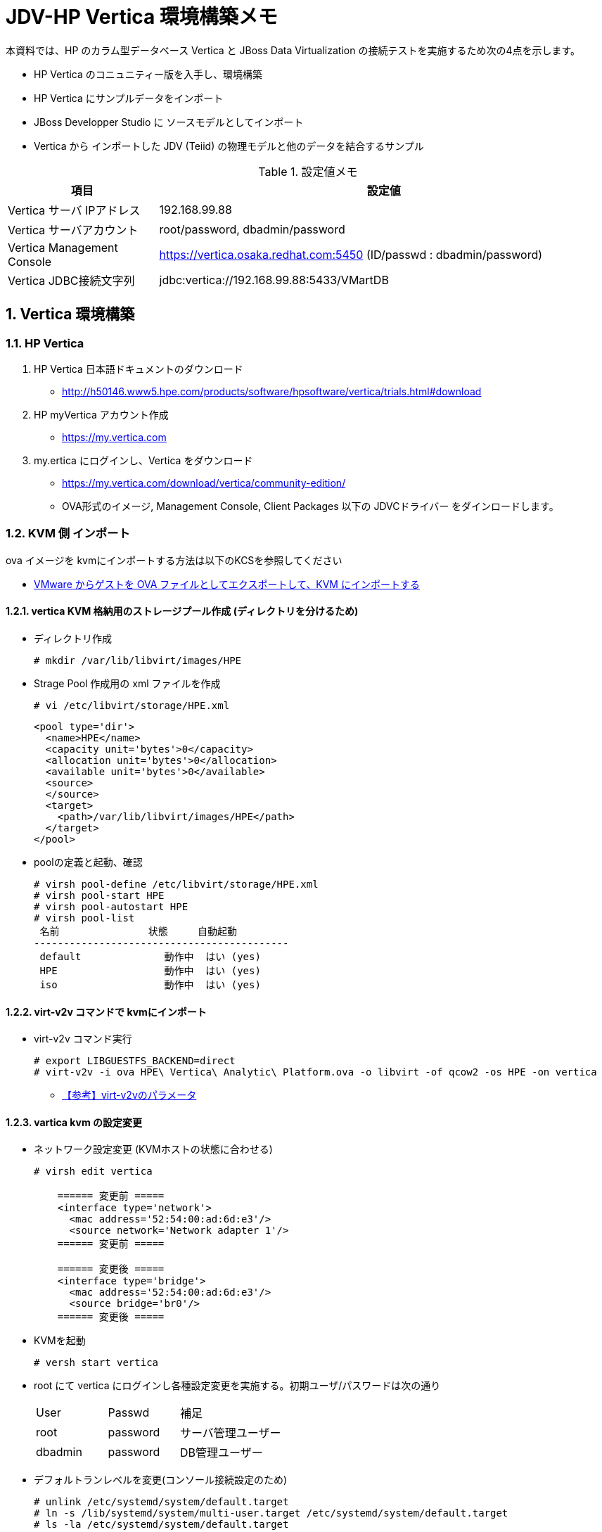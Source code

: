= JDV-HP Vertica 環境構築メモ

本資料では、HP のカラム型データベース Vertica と JBoss Data Virtualization の接続テストを実施するため次の4点を示します。

* HP Vertica のコニュニティー版を入手し、環境構築
* HP Vertica にサンプルデータをインポート
* JBoss Developper Studio に ソースモデルとしてインポート
* Vertica から インポートした JDV (Teiid) の物理モデルと他のデータを結合するサンプル

.設定値メモ
[width="100%",cols="1,3",options="header"]
|====
^.^| 項目 ^.^| 設定値
| Vertica サーバ IPアドレス | 192.168.99.88
| Vertica サーバアカウント | root/password, dbadmin/password
| Vertica Management Console | https://vertica.osaka.redhat.com:5450 (ID/passwd : dbadmin/password)
| Vertica JDBC接続文字列 | jdbc:vertica://192.168.99.88:5433/VMartDB
|====


:numbered:

== Vertica 環境構築

=== HP Vertica
. HP Vertica 日本語ドキュメントのダウンロード
  * http://h50146.www5.hpe.com/products/software/hpsoftware/vertica/trials.html#download
. HP myVertica アカウント作成
  * https://my.vertica.com
. my.ertica にログインし、Vertica をダウンロード
  * https://my.vertica.com/download/vertica/community-edition/
  * OVA形式のイメージ, Management Console, Client Packages 以下の JDVCドライバー をダインロードします。

=== KVM 側 インポート

ova イメージを kvmにインポートする方法は以下のKCSを参照してください +

* https://access.redhat.com/ja/articles/1454433[VMware からゲストを OVA ファイルとしてエクスポートして、KVM にインポートする]

==== vertica KVM 格納用のストレージプール作成 (ディレクトリを分けるため)
* ディレクトリ作成
+
----
# mkdir /var/lib/libvirt/images/HPE
----
* Strage Pool 作成用の xml ファイルを作成
+
----
# vi /etc/libvirt/storage/HPE.xml
----
+
----
<pool type='dir'>
  <name>HPE</name>
  <capacity unit='bytes'>0</capacity>
  <allocation unit='bytes'>0</allocation>
  <available unit='bytes'>0</available>
  <source>
  </source>
  <target>
    <path>/var/lib/libvirt/images/HPE</path>
  </target>
</pool>
----
* poolの定義と起動、確認
+
----
# virsh pool-define /etc/libvirt/storage/HPE.xml
# virsh pool-start HPE
# virsh pool-autostart HPE
# virsh pool-list
 名前               状態     自動起動
-------------------------------------------
 default              動作中  はい (yes)
 HPE                  動作中  はい (yes)
 iso                  動作中  はい (yes)
----

==== virt-v2v コマンドで kvmにインポート
* virt-v2v コマンド実行
+
----
# export LIBGUESTFS_BACKEND=direct
# virt-v2v -i ova HPE\ Vertica\ Analytic\ Platform.ova -o libvirt -of qcow2 -os HPE -on vertica 
----
** https://access.redhat.com/documentation/ja-JP/Red_Hat_Enterprise_Linux/6/html/V2V_Guide/chap-V2V_Guide-References.html#References_Virtualization__virt-v2v_Parameters[【参考】virt-v2vのパラメータ]

==== vartica kvm の設定変更
* ネットワーク設定変更 (KVMホストの状態に合わせる)
+
----
# virsh edit vertica

    ====== 変更前 =====
    <interface type='network'>
      <mac address='52:54:00:ad:6d:e3'/>
      <source network='Network adapter 1'/>
    ====== 変更前 =====
	
    ====== 変更後 =====
    <interface type='bridge'>
      <mac address='52:54:00:ad:6d:e3'/>
      <source bridge='br0'/>
    ====== 変更後 =====
----
* KVMを起動
+
----
# versh start vertica
----
* root にて vertica にログインし各種設定変更を実施する。初期ユーザ/パスワードは次の通り
+
[width="50%",cols="1,1,2"]
|====
^.^| User ^.^| Passwd ^.^| 補足
| root | password | サーバ管理ユーザー
| dbadmin | password | DB管理ユーザー
|====
* デフォルトランレベルを変更(コンソール接続設定のため)
+
----
# unlink /etc/systemd/system/default.target
# ln -s /lib/systemd/system/multi-user.target /etc/systemd/system/default.target
# ls -la /etc/systemd/system/default.target
----	
* virsh console を利用できるよう、コンソール接続の設定を実施
** /etc/default/grub ファイルに次の記述を追加
+
----
GRUB_CMDLINE_LINUX_DEFAULT="console=tty0 console=ttyS0,115200n8"
GRUB_TERMINAL=serial
GRUB_SERIAL_COMMAND="serial --speed=115200 --unit=0 --word=8 --parity=no --stop=1"
----
** GRUBの変更を有効にするため次のコマンドを実行
+
----
# grub2-mkconfig -o /boot/grub2/grub.cfg
----
** 仮想マシン reboot 後、コンソール接続を実施
+
----
# virsh console vertica
----

* ホスト名変更
+
----
# nmcli general hostname vertica
----
* IPアドレス設定
+
----
# cd /etc/sysconfig/network-scripts
# rm ifcfg-ens192 ifcfg-eth0
# vi ifcfg-eth0
----
+
----
TYPE="Ethernet"
BOOTPROTO="static"
IPADDR=192.168.99.88
NETMASK=255.255.255.0
NETWORK=192.168.99.0
GATEWAY=192.168.99.1
BROADCAST=192.168.99.255
DNS1=192.168.99.51
DNS2=8.8.8.8
DEFROUTE="yes"
PEERDNS="yes"
PEERROUTES="yes"
IPV4_FAILURE_FATAL="no"
IPV6INIT="no"
NAME="eth0"
DEVICE="eth0"
ONBOOT="yes"
----

* ネットワークの再起動
+
----
# systemctl restart network
----

== Vertica サンプルDB作成

https://drive.google.com/open?id=0B_SH4uhdyQisVEtSZnBOZWVXSFE[HPE Vertica Community Edition 日本語ガイド] の次の項目を参照してください。　

* P29 データベースの作成
* P68 マネージメントコンソールのインストール

== JDBDS への Vertica 連携
=== JBDSの画面よりJDBC経由でデータモデルをインポート

[width="75%",cols="3,2",options="header"]
|====
^.^| 画面 ^.^| 説明
| image:images/JDV-Vertica_connect_001.png[] | New > Teiid Model Project を選択し 新規で Teiid プロジェクトを作成します。
| image:images/JDV-Vertica_connect_002.png[] | プロジェクト名に vertica_sample を入力し、Finish をクリックします。
| image:images/JDV-Vertica_connect_003.png[] | Virtica のデータを ソースモデルとしてインポートするための設定を示します。 +
Vertica_sample プロジェクトを選択し右クリック > Import を選択します。
| image:images/JDV-Vertica_connect_004.png[] | JDVC Datasource >> Source Model を選択します。
| image:images/JDV-Vertica_connect_005.png[] | **New** をクリックします
| image:images/JDV-Vertica_connect_006.png[] | Connection Profile に vertica が存在しないため、ここでは、**Generic JDBC** を選択、Nameに **vertica** を入力後、Next をクリックします。
| image:images/JDV-Vertica_connect_007.png[] | 上段の右から2つ目のアイコン +
 **New Driver Definition** のボタンをクリックします。
| image:images/JDV-Vertica_connect_008.png[] | **Generic JDBC Driver** を選択し、Driver name に **vertica** を入力後、JAR List タブを開きます。
| image:images/JDV-Vertica_connect_009.png[] | **Add JAR/Zip** ボタンをクリックし、vertica の JDBCドライバーを選択します。
| image:images/JDV-Vertica_connect_010.png[] | Preperties タブを開き、Driver Class の Value をクリック、Browse for class を選択、表示されたクラス一覧の中から、 +
**com.vertica.jdbc.Driver** を選択します。
| image:images/JDV-Vertica_connect_011.png[] | Vertica 接続時の ホスト名、ポート番号、データベース名、ユーザー、パスワードを設定し、Save Password にチェックを入れます。 + 
Test Connection ボタンをクリックし接続が成功することを確認したのちに Finish ボタンをクリックします。
| image:images/JDV-Vertica_connect_012.png[] | Next をクリックします。
| image:images/JDV-Vertica_connect_013.png[] | TABLE のみ選択し、Next ボタンをクリックします。
| image:images/JDV-Vertica_connect_014.png[] | インポートするテーブルのみ選択し、Next をクリックします。
| image:images/JDV-Vertica_connect_015.png[] | Model Name に **online_sales.xml** を指定し Finish をクリックします。
| image:images/JDV-Vertica_connect_016.png[] | 選択したテーブルがソースモデルとして表示されます。
|====

=== Transrator 変更
デフォルトでは、トランスレータが jdbc-simple になっているため、vertica 用のトランスレータに変更します。なお、本設定はJDV6.3 サーバ と JBDSを接続後に実施すればトランスレータを選択できます。
[width="75%",cols="3,2",options="header"]
|====
^.^| 画面 ^.^| 説明
| image:images/JDV-Vertica_connect_017.png[] | 上記で作成した物理モデル **online_sales** を選択し右クリック > Modeling > Set Translator Name を選択する 
| image:images/JDV-Vertica_connect_018.png[] | JDV6.3 に接続している場合は、利用可能なトランスレータが選択できるので、**vertica** を選択します。 +
JDV 未接続の場合は選択はできないが、手入力は可能です。
|====


== Vertica のデータとCSVファイルの結合

[SQL Bkup]
select cc_name, cc_state, cc_region from call_center_dimension
select a.cc_name, a.cc_state, a.cc_region, b.jstate, b.jcabital from cc_view a, states b where a.cc_state=b.sn
 
